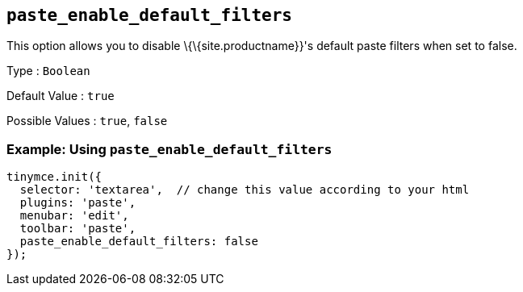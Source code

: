== `+paste_enable_default_filters+`

This option allows you to disable \{\{site.productname}}'s default paste filters when set to false.

Type : `+Boolean+`

Default Value : `+true+`

Possible Values : `+true+`, `+false+`

=== Example: Using `+paste_enable_default_filters+`

[source,js]
----
tinymce.init({
  selector: 'textarea',  // change this value according to your html
  plugins: 'paste',
  menubar: 'edit',
  toolbar: 'paste',
  paste_enable_default_filters: false
});
----

